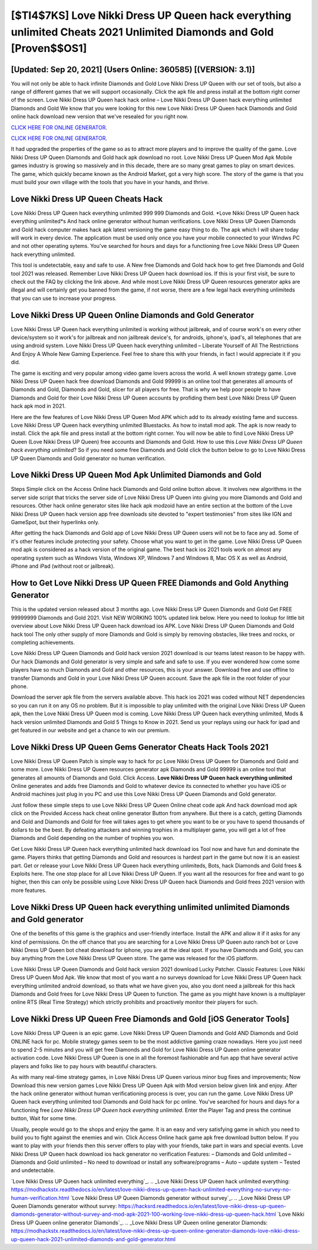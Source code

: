 [$TI4$7KS] Love Nikki Dress UP Queen hack everything unlimited Cheats 2021 Unlimited Diamonds and Gold [Proven$$OS1]
=========

[Updated: Sep 20, 2021] (Users Online: 360585) [(VERSION: 3.1)]
---------

You will not only be able to hack infinite Diamonds and Gold Love Nikki Dress UP Queen with our set of tools, but also a range of different games that we will support occasionally. Click the apk file and press install at the bottom right corner of the screen. Love Nikki Dress UP Queen hack hack online – Love Nikki Dress UP Queen hack everything unlimited Diamonds and Gold We know that you were looking for this new Love Nikki Dress UP Queen hack Diamonds and Gold online hack download new version that we've resealed for you right now.

`CLICK HERE FOR ONLINE GENERATOR`_.

.. _CLICK HERE FOR ONLINE GENERATOR: http://topdld.xyz/8f0cded

`CLICK HERE FOR ONLINE GENERATOR`_.

.. _CLICK HERE FOR ONLINE GENERATOR: http://topdld.xyz/8f0cded

It had upgraded the properties of the game so as to attract more players and to improve the quality of the game. Love Nikki Dress UP Queen Diamonds and Gold hack apk download no root.  Love Nikki Dress UP Queen Mod Apk Mobile games industry is growing so massively and in this decade, there are so many great games to play on smart devices. The game, which quickly became known as the Android Market, got a very high score. The story of the game is that you must build your own village with the tools that you have in your hands, and thrive.

Love Nikki Dress UP Queen Cheats Hack
---------

Love Nikki Dress UP Queen hack everything unlimited 999 999 Diamonds and Gold.  *Love Nikki Dress UP Queen hack everything unlimited*s And hack online generator without human verifications.  Love Nikki Dress UP Queen Diamonds and Gold hack computer makes hack apk latest versioning the game easy thing to do.  The apk which I will share today will work in every device.  The application must be used only once you have your mobile connected to your Windws PC and not other operating sytems.  You've searched for hours and days for a functioning free Love Nikki Dress UP Queen hack everything unlimited.

This tool is undetectable, easy and safe to use.  A New free Diamonds and Gold hack how to get free Diamonds and Gold tool 2021 was released.  Remember Love Nikki Dress UP Queen hack download ios.  If this is your first visit, be sure to check out the FAQ by clicking the link above.  And while most Love Nikki Dress UP Queen resources generator apks are illegal and will certainly get you banned from the game, if not worse, there are a few legal hack everything unlimiteds that you can use to increase your progress.


Love Nikki Dress UP Queen Online Diamonds and Gold Generator
---------

Love Nikki Dress UP Queen hack everything unlimited is working without jailbreak, and of course work's on every other device/system so it work's for jailbreak and non jailbreak device's, for androids, iphone's, ipad's, all telephones that are using android system. Love Nikki Dress UP Queen hack everything unlimited – Liberate Yourself of All The Restrictions And Enjoy A Whole New Gaming Experience. Feel free to share this with your friends, in fact I would appreciate it if you did.

The game is exciting and very popular among video game lovers across the world. A well known strategy game.  Love Nikki Dress UP Queen hack free download Diamonds and Gold 99999 is an online tool that generates all amounts of Diamonds and Gold, Diamonds and Gold, slicer for all players for free. That is why we help poor people to have Diamonds and Gold for their Love Nikki Dress UP Queen accounts by profiding them best Love Nikki Dress UP Queen hack apk mod in 2021.

Here are the few features of Love Nikki Dress UP Queen Mod APK which add to its already existing fame and success.  Love Nikki Dress UP Queen hack everything unlimited Bluestacks. As how to install mod apk. The apk is now ready to install. Click the apk file and press install at the bottom right corner. You will now be able to find Love Nikki Dress UP Queen (Love Nikki Dress UP Queen) free accounts and Diamonds and Gold.  How to use this *Love Nikki Dress UP Queen hack everything unlimited*?  So if you need some free Diamonds and Gold click the button below to go to Love Nikki Dress UP Queen Diamonds and Gold generator no human verification.

Love Nikki Dress UP Queen Mod Apk Unlimited Diamonds and Gold
---------

Steps Simple click on the Access Online hack Diamonds and Gold online button above.  It involves new algorithms in the server side script that tricks the server side of Love Nikki Dress UP Queen into giving you more Diamonds and Gold and resources. Other hack online generator sites like hack apk modzoid have an entire section at the bottom of the Love Nikki Dress UP Queen hack version app free downloads site devoted to "expert testimonies" from sites like IGN and GameSpot, but their hyperlinks only.

After getting the hack Diamonds and Gold app of Love Nikki Dress UP Queen users will not be to face any ad. Some of it's other features include protecting your safety.  Choose what you want to get in the game. Love Nikki Dress UP Queen mod apk is considered as a hack version of the original game.  The best hack ios 2021 tools work on almost any operating system such as Windows Vista, Windows XP, Windows 7 and Windows 8, Mac OS X as well as Android, iPhone and iPad (without root or jailbreak).

How to Get Love Nikki Dress UP Queen FREE Diamonds and Gold Anything Generator
---------

This is the updated version released about 3 months ago.  Love Nikki Dress UP Queen Diamonds and Gold Get FREE 99999999 Diamonds and Gold 2021. Visit NEW WORKING 100% updated link below. Here you need to lookup for little bit overview about Love Nikki Dress UP Queen hack download ios APK.  Love Nikki Dress UP Queen Diamonds and Gold hack tool The only other supply of more Diamonds and Gold is simply by removing obstacles, like trees and rocks, or completing achievements.

Love Nikki Dress UP Queen Diamonds and Gold hack version 2021 download is our teams latest reason to be happy with.  Our hack Diamonds and Gold generator is very simple and safe and safe to use.  If you ever wondered how come some players have so much Diamonds and Gold and other resources, this is your answer.  Download free and use offline to transfer Diamonds and Gold in your Love Nikki Dress UP Queen account.  Save the apk file in the root folder of your phone.

Download the server apk file from the servers available above.  This hack ios 2021 was coded without NET dependencies so you can run it on any OS no problem. But it is impossible to play unlimited with the original Love Nikki Dress UP Queen apk, then the Love Nikki Dress UP Queen mod is coming.  Love Nikki Dress UP Queen hack everything unlimited, Mods & hack version unlimited Diamonds and Gold 5 Things to Know in 2021.  Send us your replays using our hack for ipad and get featured in our website and get a chance to win our premium.

Love Nikki Dress UP Queen Gems Generator Cheats Hack Tools 2021
---------

Love Nikki Dress UP Queen Patch is simple way to hack for pc Love Nikki Dress UP Queen for Diamonds and Gold and some more.  Love Nikki Dress UP Queen resources generator apk Diamonds and Gold 99999 is an online tool that generates all amounts of Diamonds and Gold. Click Access. **Love Nikki Dress UP Queen hack everything unlimited** Online generates and adds free Diamonds and Gold to whatever device its connected to whether you have iOS or Android machines just plug in you PC and use this Love Nikki Dress UP Queen Diamonds and Gold generator.

Just follow these simple steps to use Love Nikki Dress UP Queen Online cheat code apk And hack download mod apk click on the Provided Access hack cheat online generator Button from anywhere.  But there is a catch, getting Diamonds and Gold and Diamonds and Gold for free will takes ages to get where you want to be or you have to spend thousands of dollars to be the best.  By defeating attackers and winning trophies in a multiplayer game, you will get a lot of free Diamonds and Gold depending on the number of trophies you won.

Get Love Nikki Dress UP Queen hack everything unlimited hack download ios Tool now and have fun and dominate the game.  Players thinks that getting Diamonds and Gold and resources is hardest part in the game but now it is an easiest part.  Get or release your Love Nikki Dress UP Queen hack everything unlimiteds, Bots, hack Diamonds and Gold frees & Exploits here.  The one stop place for all Love Nikki Dress UP Queen. If you want all the resources for free and want to go higher, then this can only be possible using Love Nikki Dress UP Queen hack Diamonds and Gold frees 2021 version with more features.

Love Nikki Dress UP Queen hack everything unlimited unlimited Diamonds and Gold generator
---------

One of the benefits of this game is the graphics and user-friendly interface.  Install the APK and allow it if it asks for any kind of permissions.  On the off chance that you are searching for a Love Nikki Dress UP Queen auto ranch bot or Love Nikki Dress UP Queen bot cheat download for iphone, you are at the ideal spot.  If you have Diamonds and Gold, you can buy anything from the Love Nikki Dress UP Queen store.  The game was released for the iOS platform.

Love Nikki Dress UP Queen Diamonds and Gold hack version 2021 download Lucky Patcher.  Classic Features: Love Nikki Dress UP Queen  Mod Apk.  We know that most of you want a no surveys download for Love Nikki Dress UP Queen hack everything unlimited android download, so thats what we have given you, also you dont need a jailbreak for this hack Diamonds and Gold frees for Love Nikki Dress UP Queen to function. The game as you might have known is a multiplayer online RTS (Real Time Strategy) which strictly prohibits and proactively monitor their players for such.

Love Nikki Dress UP Queen Free Diamonds and Gold [iOS Generator Tools]
---------

Love Nikki Dress UP Queen is an epic game.  Love Nikki Dress UP Queen Diamonds and Gold AND Diamonds and Gold ONLINE hack for pc. Mobile strategy games seem to be the most addictive gaming craze nowadays.  Here you just need to spend 2-5 minutes and you will get free Diamonds and Gold for Love Nikki Dress UP Queen online generator activation code. Love Nikki Dress UP Queen is one in all the foremost fashionable and fun app that have several active players and folks like to pay hours with beautiful characters.

As with many real-time strategy games, in Love Nikki Dress UP Queen various minor bug fixes and improvements; Now Download this new version games Love Nikki Dress UP Queen Apk with Mod version below given link and enjoy. After the hack online generator without human verificationing process is over, you can run the game. Love Nikki Dress UP Queen hack everything unlimited tool Diamonds and Gold hack for pc online. You've searched for hours and days for a functioning free *Love Nikki Dress UP Queen hack everything unlimited*.  Enter the Player Tag and press the continue button, Wait for some time.

Usually, people would go to the shops and enjoy the game.  It is an easy and very satisfying game in which you need to build you to fight against the enemies and win. Click Access Online hack game apk free download button below.  If you want to play with your friends then this server offers to play with your friends, take part in wars and special events.  Love Nikki Dress UP Queen hack download ios hack generator no verification Features: – Diamonds and Gold unlimited – Diamonds and Gold unlimited – No need to download or install any software/programs – Auto – update system – Tested and undetectable.

`Love Nikki Dress UP Queen hack unlimited everything`_.
.. _Love Nikki Dress UP Queen hack unlimited everything: https://modhackstx.readthedocs.io/en/latest/love-nikki-dress-up-queen-hack-unlimited-everything-no-survey-no-human-verification.html
`Love Nikki Dress UP Queen Diamonds generator without survey`_.
.. _Love Nikki Dress UP Queen Diamonds generator without survey: https://hacksrd.readthedocs.io/en/latest/love-nikki-dress-up-queen-diamonds-generator-without-survey-and-mod-apk-2021-100-working-love-nikki-dress-up-queen-hack.html
`Love Nikki Dress UP Queen online generator Diamonds`_.
.. _Love Nikki Dress UP Queen online generator Diamonds: https://modhackstx.readthedocs.io/en/latest/love-nikki-dress-up-queen-online-generator-diamonds-love-nikki-dress-up-queen-hack-2021-unlimited-diamonds-and-gold-generator.html